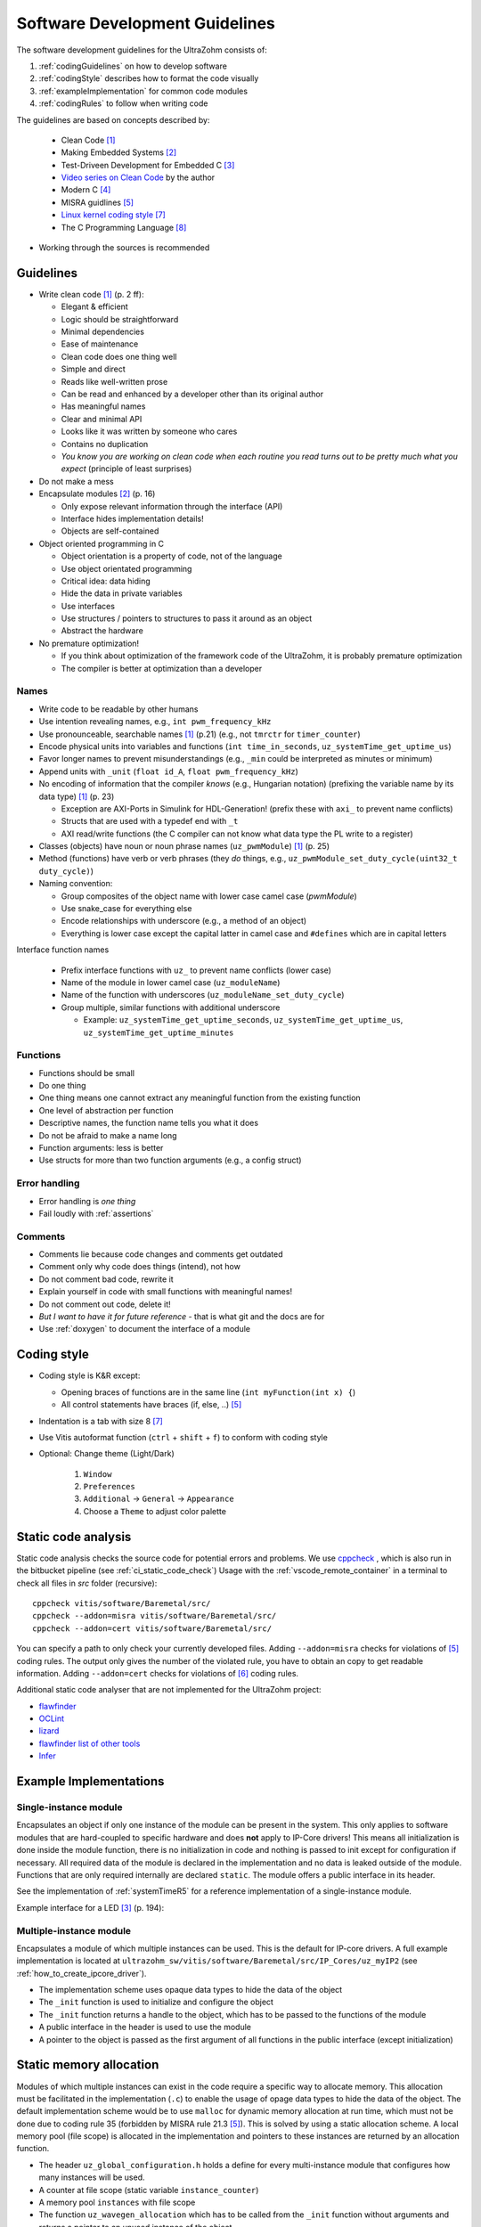 .. _software_development_guidelines:

===============================
Software Development Guidelines
===============================

The software development guidelines for the UltraZohm consists of:

1. :ref:`codingGuidelines` on how to develop software
2. :ref:`codingStyle` describes how to format the code visually
3. :ref:`exampleImplementation` for common code modules
4. :ref:`codingRules` to follow when writing code

The guidelines are based on concepts described by:

  - Clean Code [#CleanCode]_
  - Making Embedded Systems [#MakingEmbedded]_
  - Test-Driveen Development for Embedded C [#TDD]_
  - `Video series on Clean Code <https://www.youtube.com/watch?v=7EmboKQH8lM&ab_channel=UnityCoin>`_ by the author
  - Modern C [#ModernC]_
  - MISRA guidlines [#misra]_
  - `Linux kernel coding style <https://www.kernel.org/doc/html/v4.14/process/coding-style.html>`_ [#linuxCodingStyle]_
  - The C Programming Language [#TheCProgrammingLanguage]_

- Working through the sources is recommended

.. _codingGuidelines:

Guidelines
----------

- Write clean code [#CleanCode]_ (p. 2 ff):

  - Elegant & efficient
  - Logic should be straightforward
  - Minimal dependencies
  - Ease of maintenance
  - Clean code does one thing well
  - Simple and direct
  - Reads like well-written prose
  - Can be read and enhanced by a developer other than its original author
  - Has meaningful names
  - Clear and minimal API
  - Looks like it was written by someone who cares
  - Contains no duplication
  - *You know you are working on clean code when each routine you read turns out to be pretty much what you expect* (principle of least surprises)

- Do not make a mess
- Encapsulate modules [#MakingEmbedded]_ (p. 16)

  - Only expose relevant information through the interface (API)
  - Interface hides implementation details!
  - Objects are self-contained

- Object oriented programming in C

  - Object orientation is a property of code, not of the language
  - Use object orientated programming
  - Critical idea: data hiding
  - Hide the data in private variables
  - Use interfaces
  - Use structures / pointers to structures to pass it around as an object
  - Abstract the hardware

- No premature optimization!

  - If you think about optimization of the framework code of the UltraZohm, it is probably premature optimization
  - The compiler is better at optimization than a developer

Names
*****

- Write code to be readable by other humans
- Use intention revealing names, e.g., ``int pwm_frequency_kHz``
- Use pronounceable, searchable names [#CleanCode]_ (p.21) (e.g., not ``tmrctr`` for ``timer_counter``)
- Encode physical units into variables and functions (``int time_in_seconds``, ``uz_systemTime_get_uptime_us``)
- Favor longer names to prevent misunderstandings (e.g., ``_min`` could be interpreted as minutes or minimum)
- Append units with ``_unit`` (``float id_A``, ``float pwm_frequency_kHz``)
- No encoding of information that the compiler *knows* (e.g., Hungarian notation) (prefixing the variable name by its data type) [#CleanCode]_ (p. 23)

  - Exception are AXI-Ports in Simulink for HDL-Generation! (prefix these with ``axi_`` to prevent name conflicts)
  - Structs that are used with a typedef end with ``_t``
  - AXI read/write functions (the C compiler can not know what data type the PL write to a register)

- Classes (objects) have noun or noun phrase names (``uz_pwmModule``) [#CleanCode]_ (p. 25)
- Method (functions) have verb or verb phrases (they *do* things, e.g., ``uz_pwmModule_set_duty_cycle(uint32_t duty_cycle)``)
- Naming convention:

  - Group composites of the object name with lower case camel case (*pwmModule*)
  - Use snake_case for everything else
  - Encode relationships with underscore (e.g., a method of an object)
  - Everything is lower case except the capital latter in camel case and ``#defines`` which are in capital letters

Interface function names

  - Prefix interface functions with ``uz_`` to prevent name conflicts (lower case)
  - Name of the module in lower camel case (``uz_moduleName``)
  - Name of the function with underscores (``uz_moduleName_set_duty_cycle``)
  - Group multiple, similar functions with additional underscore
  
    - Example: ``uz_systemTime_get_uptime_seconds``, ``uz_systemTime_get_uptime_us``, ``uz_systemTime_get_uptime_minutes``

Functions
*********

- Functions should be small
- Do one thing
- One thing means one cannot extract any meaningful function from the existing function
- One level of abstraction per function
- Descriptive names, the function name tells you what it does
- Do not be afraid to make a name long
- Function arguments: less is better
- Use structs for more than two function arguments (e.g., a config struct)

Error handling
**************

- Error handling is *one thing*
- Fail loudly with :ref:`assertions`

Comments
********

- Comments lie because code changes and comments get outdated
- Comment only why code does things (intend), not how
- Do not comment bad code, rewrite it
- Explain yourself in code with small functions with meaningful names!
- Do not comment out code, delete it!
- *But I want to have it for future reference* - that is what git and the docs are for
- Use :ref:`doxygen` to document the interface of a module

.. _codingStyle:

Coding style
------------

- Coding style is K&R except:

  - Opening braces of functions are in the same line (``int myFunction(int x) {``)
  - All control statements have braces (if, else, ..) [#misra]_ 

- Indentation is a tab with size 8 [#linuxCodingStyle]_
- Use Vitis autoformat function (``ctrl`` + ``shift`` + ``f``) to conform with coding style
- Optional: Change theme (Light/Dark)

    #. ``Window``
    #. ``Preferences``
    #. ``Additional`` -> ``General`` -> ``Appearance``
    #. Choose a ``Theme`` to adjust color palette

Static code analysis
--------------------

Static code analysis checks the source code for potential errors and problems.
We use `cppcheck <https://github.com/danmar/cppcheck>`_ , which is also run in the bitbucket pipeline (see :ref:`ci_static_code_check`)
Usage with the :ref:`vscode_remote_container` in a terminal to check all files in `src` folder (recursive):

::

    cppcheck vitis/software/Baremetal/src/
    cppcheck --addon=misra vitis/software/Baremetal/src/
    cppcheck --addon=cert vitis/software/Baremetal/src/

You can specify a path to only check your currently developed files.
Adding ``--addon=misra`` checks for violations of [#MISRA]_ coding rules.
The output only gives the number of the violated rule, you have to obtain an copy to get readable information.
Adding ``--addon=cert`` checks for violations of [#CERT]_ coding rules.

Additional static code analyser that are not implemented for the UltraZohm project:

- `flawfinder <https://github.com/david-a-wheeler/flawfinder>`_
- `OCLint <https://github.com/oclint/oclint>`_
- `lizard <https://github.com/terryyin/lizard>`_
- `flawfinder list of other tools <https://dwheeler.com/essays/static-analysis-tools.html>`_
- `Infer <https://fbinfer.com/>`_


.. _exampleImplementation:

Example Implementations
-----------------------

Single-instance module
**********************

Encapsulates an object if only one instance of the module can be present in the system.
This only applies to software modules that are hard-coupled to specific hardware and does **not** apply to IP-Core drivers!
This means all initialization is done inside the module function, there is no initialization in code and nothing is passed to init except for configuration if necessary.
All required data of the module is declared in the implementation and no data is leaked outside of the module.
Functions that are only required internally are declared ``static``.
The module offers a public interface in its header.

See the implementation of :ref:`systemTimeR5` for a reference implementation of a single-instance module.

Example interface for a LED [#TDD]_ (p. 194):

.. code-block:: c
  :linenos:
  :caption: Single-instance module

   void uz_led_init(void);
   void uz_led_turn_on(void);
   void uz_led_turn_off(void);
   void uz_led_set_toggle_frequency_Hz(float blink_frequency_in_Hz);
   float uz_led_get_toggle_frequency_Hz(void);

Multiple-instance module
************************

Encapsulates a module of which multiple instances can be used.
This is the default for IP-core drivers.
A full example implementation is located at ``ultrazohm_sw/vitis/software/Baremetal/src/IP_Cores/uz_myIP2`` (see :ref:`how_to_create_ipcore_driver`).

- The implementation scheme uses  opaque data types to hide the data of the object
- The ``_init`` function is used to initialize and configure the object
- The ``_init`` function returns a handle to the object, which has to be passed to the functions of the module
- A public interface in the header is used to use the module
- A pointer to the object is passed as the first argument of all functions in the public interface (except initialization)

.. _static_memory_allocation:

Static memory allocation
------------------------

Modules of which multiple instances can exist in the code require a specific way to allocate memory.
This allocation must be facilitated in the implementation (``.c``) to enable the usage of opage data types to hide the data of the object.
The default implementation scheme would be to use ``malloc`` for dynamic memory allocation at run time, which must not be done due to coding rule 35 (forbidden by MISRA rule 21.3 [#misra]_).
This is solved by using a static allocation scheme.
A local memory pool (file scope) is allocated in the implementation and pointers to these instances are returned by an allocation function.

- The header ``uz_global_configuration.h`` holds a define for every multi-instance module that configures how many instances will be used.
- A counter at file scope (static variable ``instance_counter``)
- A memory pool ``instances`` with file scope
- The function ``uz_wavegen_allocation`` which has to be called from the ``_init`` function without arguments and returns a pointer to an unused instance of the object

.. code-block:: c
   :linenos:
   :caption: Static allocation of memory with opaque data type 

   #include "../uz_global_configuration.h"
   #if myIP_MAX_INSTANCES > 0U
   #include <stdbool.h>
   #include "myIP.h"
   
   struct myIP_t {
    bool is_ready;
   };
   
   static uint32_t instance_counter = 0U;
   static myIP_t instances[myIP_MAX_INSTANCES] = { 0 };
   
   static myIP_t* uz_wavegen_allocation(void);
   
   static myIP_t* uz_wavegen_allocation(void){
    uz_assert(instance_counter < UZ_WAVEGEN_CHIRP_MAX_INSTANCES);
    myIP_t* self = &instances[instance_counter];
    uz_assert_false(self->is_ready);
    instance_counter++;
    self->is_ready = true;
    return (self);
   }

   myIP_t* uz_wavegen_chirp_init() {
     myIP_t* self = uz_wavegen_allocation();
     // more initialization code, configure the object
     return (self);
   }




.. _codingRules:

Coding rules
------------

.. csv-table:: table
    :file: coding_rules.csv
    :widths: 1 50 50 50
    :header-rows: 1

Sources
-------

.. [#CleanCode] Clean Code, A Handbook of Agile Software Craftsmanship, Robert C Martin, 2009
.. [#MakingEmbedded] Making Embedded Systems, Elecia White, 2011
.. [#TDD] Test-Driven Development for Embedded C, James W. Grenning, 2011
.. [#ModernC] `Modern C, Jens Gusted <https://hal.inria.fr/hal-02383654/document>`_
.. [#misra] Guidelines for the Use of the C Language in Critical Systems, ISBN 978-1-906400-10-1 (paperback), ISBN 978-1-906400-11-8 (PDF), March 2013.
.. [#cert] `SEI CERT C Coding Standard <https://wiki.sei.cmu.edu/confluence/display/c/3+Recommendations>`_
.. [#linuxCodingStyle] `Linux kernel coding style <https://www.kernel.org/doc/html/v4.14/process/coding-style.html>`_
.. [#TheCProgrammingLanguage] The C Programming Language, Kernighan, Ritchie, 2000


